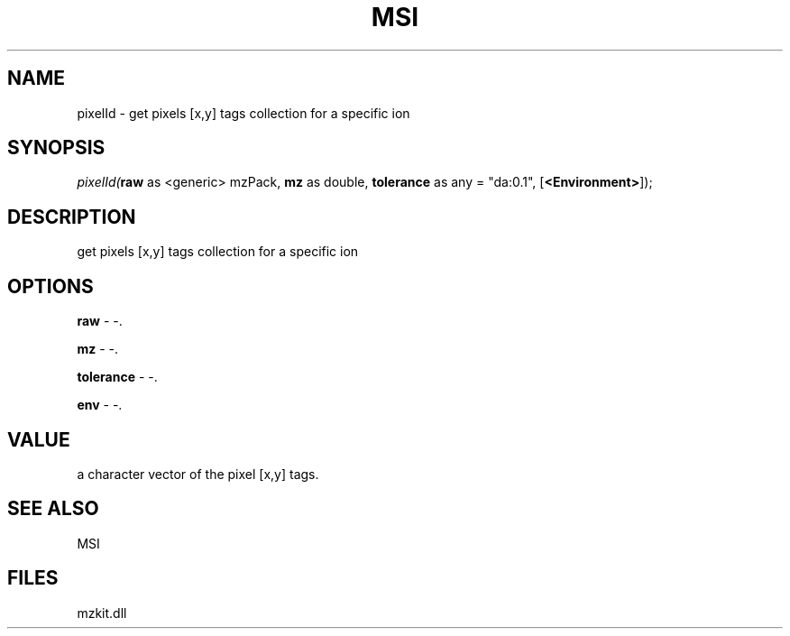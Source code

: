 .\" man page create by R# package system.
.TH MSI 1 2000-1月 "pixelId" "pixelId"
.SH NAME
pixelId \- get pixels [x,y] tags collection for a specific ion
.SH SYNOPSIS
\fIpixelId(\fBraw\fR as <generic> mzPack, 
\fBmz\fR as double, 
\fBtolerance\fR as any = "da:0.1", 
[\fB<Environment>\fR]);\fR
.SH DESCRIPTION
.PP
get pixels [x,y] tags collection for a specific ion
.PP
.SH OPTIONS
.PP
\fBraw\fB \fR\- -. 
.PP
.PP
\fBmz\fB \fR\- -. 
.PP
.PP
\fBtolerance\fB \fR\- -. 
.PP
.PP
\fBenv\fB \fR\- -. 
.PP
.SH VALUE
.PP
a character vector of the pixel [x,y] tags.
.PP
.SH SEE ALSO
MSI
.SH FILES
.PP
mzkit.dll
.PP
